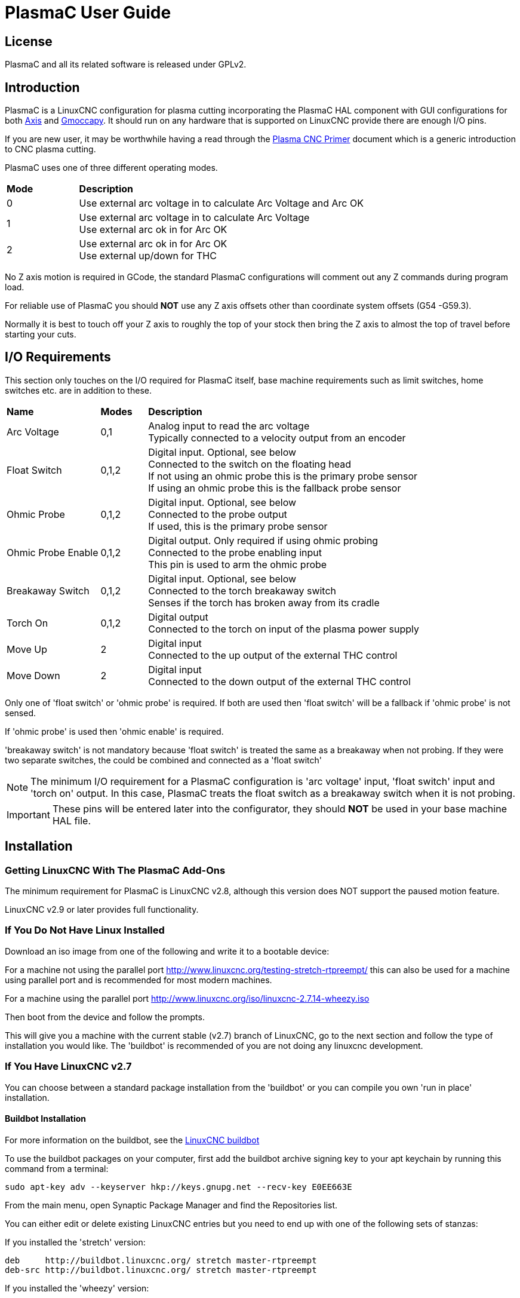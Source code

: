 :lang: en
:toclevels: 4

[[cha:plasmac-user-guide]]

= PlasmaC User Guide

== License

PlasmaC and all its related software is released under GPLv2.

== Introduction

PlasmaC is a LinuxCNC configuration for plasma cutting incorporating the PlasmaC HAL component with GUI configurations for both <<cha:axis-gui,Axis>> and <<cha:gmoccapy,Gmoccapy>>. It should run on any hardware that is supported on LinuxCNC provide there are enough I/O pins.

If you are new user, it may be worthwhile having a read through the <<cha:plasma-primer,Plasma CNC Primer>> document which is a generic introduction to CNC plasma cutting.

PlasmaC uses one of three different operating modes.

[width="100%",cols="4,16"]
|===
|*Mode*|*Description*
|0|Use external arc voltage in to calculate Arc Voltage and Arc OK
|1|Use external arc voltage in to calculate Arc Voltage +
   Use external arc ok in for Arc OK
|2|Use external arc ok in for Arc OK +
   Use external up/down for THC
|===

No Z axis motion is required in GCode, the standard PlasmaC configurations will comment out any Z commands during program load.

For reliable use of PlasmaC you should *NOT* use any Z axis offsets other than coordinate system offsets (G54 -G59.3).

Normally it is best to touch off your Z axis to roughly the top of your stock then bring the Z axis to almost the top of travel before starting your cuts.

== I/O Requirements

This section only touches on the I/O required for PlasmaC itself, base machine requirements such as limit switches, home switches etc. are in addition to these.

[width="100%",cols="4,2,14"]
|===
|*Name*|*Modes*|*Description*
|Arc Voltage|0,1|Analog input to read the arc voltage +
                 Typically connected to a velocity output from an encoder
|Float Switch|0,1,2|Digital input. Optional, see below +
                    Connected to the switch on the floating head +
                    If not using an ohmic probe this is the primary probe sensor +
                    If using an ohmic probe this is the fallback probe sensor
|Ohmic Probe|0,1,2|Digital input. Optional, see below +
                   Connected to the probe output +
                   If used, this is the primary probe sensor
|Ohmic Probe Enable|0,1,2|Digital output. Only required if using ohmic probing +
                          Connected to the probe enabling input +
                          This pin is used to arm the ohmic probe
|Breakaway Switch|0,1,2|Digital input. Optional, see below +
                        Connected to the torch breakaway switch +
                  Senses if the torch has broken away from its cradle
|Torch On|0,1,2|Digital output +
                Connected to the torch on input of the plasma power supply
|Move Up|2|Digital input +
           Connected to the up output of the external THC control
|Move Down|2|Digital input +
             Connected to the down output of the external THC control
|===

Only one of 'float switch' or 'ohmic probe' is required. If both are used then 'float switch' will be a fallback if 'ohmic probe' is not sensed.

If 'ohmic probe' is used then 'ohmic enable' is required.

'breakaway switch' is not mandatory because 'float switch' is treated the same as a breakaway when not probing. If they were two separate switches, the could be combined and connected as a 'float switch'

NOTE: The minimum I/O requirement for a PlasmaC configuration is 'arc voltage' input, 'float switch' input and 'torch on' output. In this case, PlasmaC treats the float switch as a breakaway switch when it is not probing.

IMPORTANT: These pins will be entered later into the configurator, they should *NOT* be used in your base machine HAL file.

== Installation

=== Getting LinuxCNC With The PlasmaC Add-Ons

The minimum requirement for PlasmaC is LinuxCNC v2.8, although this version does NOT support the paused motion feature.

LinuxCNC v2.9 or later provides full functionality.

=== If You Do Not Have Linux Installed

Download an iso image from one of the following and write it to a bootable device:

For a machine not using the parallel port http://www.linuxcnc.org/testing-stretch-rtpreempt/ this can also be used for a machine using parallel port and is recommended for most modern machines.

For a machine using the parallel port http://www.linuxcnc.org/iso/linuxcnc-2.7.14-wheezy.iso

Then boot from the device and follow the prompts.

This will give you a machine with the current stable (v2.7) branch of LinuxCNC, go to the next section and follow the type of installation you would like. The 'buildbot' is recommended of you are not doing any linuxcnc development.

=== If You Have LinuxCNC v2.7

You can choose between a standard package installation from the 'buildbot' or you can compile you own 'run in place' installation.

[[buildbot-install]]

==== Buildbot Installation

For more information on the buildbot, see the http://buildbot.linuxcnc.org/[LinuxCNC buildbot]

To use the buildbot packages on your computer, first add the buildbot archive signing key to your apt keychain by running this command from a terminal:

----
sudo apt-key adv --keyserver hkp://keys.gnupg.net --recv-key E0EE663E
----

From the main menu, open Synaptic Package Manager and find the Repositories list.

You can either edit or delete existing LinuxCNC entries but you need to end up with one of the following sets of stanzas:

If you installed the 'stretch' version:

----
deb     http://buildbot.linuxcnc.org/ stretch master-rtpreempt
deb-src http://buildbot.linuxcnc.org/ stretch master-rtpreempt
----

If you installed the 'wheezy' version:

----
deb     http://buildbot.linuxcnc.org/ wheezy master-rt
deb-src http://buildbot.linuxcnc.org/ wheezy master-rt
----

In a terminal:

----
$ sudo apt-get update
$ sudo apt-get install linuxcnc
----

Go to <<sec:testing-linuxcnc,testing the linuxCNC installation>>

[[rip-install]]

==== Run In Place Installation

For more information on a run in place installation, see http://linuxcnc.org/docs/master/html/code/building-linuxcnc.html[Building LinuxCNC]

CAUTION: Do *NOT* use sudo except for the 'make setuid' step

Open a terminal window:

----
$ git clone git clone git://github.com/linuxcnc/linuxcnc.git linuxcnc-dev
$ cd linuxcnc-dev/src
$ ./autogen.sh
----

for RTPREEMPT

----
$ ./configure --with-realtime=uspace
----

For RTAI (mostly for parallel port machines)

----
$ ./configure --with-realtime=/usr/realtime-$VERSION
----

You can then try to compile LinuxCNC.

----
$ make
----

If you get errors here have a look at http://linuxcnc.org/docs/devel/html/code/building-linuxcnc.html#Satisfying-Build-Dependencies[Satisfying Build Dependencies]

If no errors:

----
$ sudo make setuid
$ . ../scripts/rip-environment (that is dot space dot dot slash)
$ linuxcnc
----

My preferred method of opening a run in place version of LinuxCNC is:

----
$ ~/linuxcnc-dev/scripts/linuxcnc
----

This script will set the environment variables and start linuxcnc.

You could then point this to an ini file and open a configuration. This command can then be put in a desktop shortcut.

----
$ ~/linuxcnc-dev/scripts/linuxcnc ~/linuxcnc/configs/plasmac/plasmac.ini
----

=== Testing LinuxCNC Installation[[sec:testing-linuxcnc]]

The LinuxCNC Configuration Selector should open.

Navigate to Sample Configurations - by_machine - plasmac.

Select either Axis or Gmoccapy.

Select either metric or imperial.

You now have all the requirements to run PlasmaC, the next step is to create a working configuration for your machine.

=== Make A Working Base Machine Configuration

Base machine configuration means a complete working system. All axes should be working and tuned for best performance and all home and limit switches if installed should be operating correctly.

You should be able to home your machine, touch off and run some test GCode without any errors.

When this stage is completed you can configure PlasmaC on top of your working machine.

You can create a base machine manually or you may use existing configuration helpers:

NOTE: It is probably best to keep the base machine config simple until you have it fully tested and tuned. So if you are using stepconf or pncconf then deselect the VCP panel, manual tool change and classic ladder options these can be manually added later if you have a need for them.

If using a parallel port:

----
$ stepconf
----

If using a Mesa Electronics board

----
$ pncconf
----

If using a Pico Systems board: +
https://forum.linuxcnc.org/27-driver-boards/14977-pico-systems-faq[This LinuxCNC forum thread] may help.

If you have a dual motor gantry configuration you may need to hand edit your configuration to suit: +
https://forum.linuxcnc.org/49-basic-configuration/33079-how-to-2-or-more-motors-on-one-axis-gantry-linuxcnc-2-8-master?start=0[This LinuxCNC forum thread] may help.

=== Add PlasmaC To Base Machine

You need to have a fully tested and working base machine configuration before proceeding.

CAUTION: Do *NOT* proceed until this has been done

If you are using a Mesa Electronics THCAD card for arc voltage measurement, see <<mesa-thcad,Mesa THCAD>> before proceeding

[[buildbot-configure]]

==== Add To A Buildbot Installation

Now you can run the configurator by double clicking on 'configurator.py' in the /user/share/doc/linuxcnc/examples/sample-configs/by_machine/plasmac directory or by running from a terminal with the following command:

----
$ python /user/share/doc/linuxcnc/examples/sample-configs/by_machine/plasmac/configurator.py
----

[[rip-configure]]

==== Add To A Run In Place Installation

Now you can run the configurator by double clicking on 'configurator.py' in the ~/linuxcnc-dev/configs/by_machine/plasmac directory or by running from a terminal with the following command:

----
$ python ~/linuxcnc-dev/configs/by_machine/plasmac/configurator.py
----

NOTE: If the configurator does not run make sure that the file permissions allow executable.

This brings up the selection window:

image::images/plasmac_configurator_home.png[width=300]

Select 'New' from the selection window, this shows an info dialog, select 'Continue' and the New Configuration window will display.

NOTE: There will be different fields visible depending on the mode you select.

image::images/plasmac_configurator_new.png[width=400]

[width="100%",cols="4,16"]
|===
|*Field*|*Description*
|Mode|select the mode you require +
      0 if using an arc voltage signal for Arc Voltage and Arc OK +
      1 if using external arc ok for Arc OK +
      2 if using up/down from an external THC +
|Machine Name|the new name for your machine. This will create a ~/linuxcnc/<name> directory and your ini file will be <name>.ini
|Ini File|this is the ini file you created for your base machine config
|HAL File|this is the HAL file you created for your base machine config
|Arc OK|Modes 1 and 2 only +
        the HAL pin you have connected your arc ok signal to
|Arc Voltage|Modes 0 An 1 only +
             the HAL pin you have connected your arc voltage signal to
|Ohmic Probe|only required if using ohmic probing +
             the HAL pin you have connected your ohmic probe to
|Ohmic Probe Enable|only required if using ohmic probing +
                    the HAL pin you have connected your ohmic probe enable to
|Float Switch|only if using a float switch +
              the HAL pin you have connected your float switch to
|Breakaway Switch|only if using a breakaway switch +
                  the HAL pin you have connected your breakaway switch to
|Torch On|the HAL pin you have connected your torch on to
|Move Up|Mode 2 only +
         the HAL pin you have connected your move up signal to
|Move Down|Mode 2 only +
           the HAL pin you have connected your move down signal to
|Run Tab/Panel|Run Tab = the run frame is a tab behind the preview tab +
               Run Panel = the run frame is a panel at the side of the GUI
|===

Fill in the required entries to suit your machine wiring, click 'Create' and you should end up with a working PlasmaC configuration in ~/linuxcnc/configs/<machine-name>

This can be run as follows:

----
$ ~/linuxcnc-dev/scripts/linuxcnc ~/linuxcnc/configs/<machine-name>.<machine-name>.ini
----

After creating a new configuration some initial setup is required.

=== Initial Setup

LinuxCNC should now be running with the PlasmaC panels visible.
Open the 'Plasma Config' tab/panel and ensure every one of these settings suits your machine.

See <<config-panel,Config Panel>>

IMPORTANT: If using a Mesa THCAD then up until now the 'Voltage Scale' value was obtained mathematically. If you intend to use cut voltages from manufactures cut charts then it would be advisable to do measurements of actual voltages and fine tune the 'Voltage Scale' and 'Voltage Offset'.

CAUTION: Plasma cutting voltages can be lethal, if you are not experienced in doing these measurements get some qualified help.

==== Lowpass Filter[[lowpass]]

The PlasmaC HAL component has an inbuilt lowpass filter which has the same behaviour as the LinuxCNC lowpass HAL component. This filter if used is applied to the 'plasmac.arc-voltage output'. The pin name to use for this filter is 'plasmac.lowpass-frequency' and as the name suggests you enter the cutoff frequency that is required, if the frequency is zero then there is no filtering applied.

It is suggested that if you wish to use the filter then the entry for it should be in the <machine_name>_connections.hal file in your configuration directory.

----
setp plasmac.lowpass-frequency 100
----

Would give a cutoff frequency of 100Hz.

== PlasmaC GUI Panels

PlasmaC adds several panels to the GUI some are panels on permanent display and others are tabs behind the preview tab.

Some functions are only used for particular modes and are not displayed if not required.

=== Config Panel[[config-panel]]
This panel is for configuration parameters that are modified infrequently.

It is possible to disable this panel so machine settings cannot be modified by unauthorised personnel. This is achieved by setting a variable in the ini file:

----
[PLASMAC] CONFIG_DISABLE = 1
----

A HAL pin named 'plasmac_config.config-disable' can then be set to 0 to enable the panel. This pin could be tied to a key-switch or similar so only authorised personnel could enable the config panel.

image::images/plasmac_config.png[width=400]

[width="100%",cols="4,2,14"]
|===
|*Name*|*Modes*|*Description*
|Safe Height|0,1,2|This is the height above the work surface that the Z axis will retract to for rapid moves. +
                   If set to zero then Z axis maximum height will be used for the safe height.
|Float Travel|0,1,2|This is the amount of travel in the float switch mechanism. This can be tested with a Probe Test button, see <<custom-user-buttons,Custom User Buttons>>.
|Probe Speed|0,1,2|This is the speed the Z axis will probe down at after it moves to Probe Height.
|Probe Height|0,1,2|This is the height above the Z axis bottom limit that probing begins from.
|Ohmic Retries|0,1,2|This is the number of times to retry an ohmic probe if it fails before fallback to the float switch.
|Skip IHS|0,1,2|The distance used to see if IHS can be skipped, see <<ihs-skip,IHS Skip>>.
|Max. Speed|0,1,2|Display only of the maximum speed the Z axis is capable of.
|Setup Speed|0,1,2|The Z axis speed for setup moves. e.g. Pierce Height, Cut Height etc.
|PID I Gain|0,1|PID I gain for THC
|PID P Gain|0,1|PID D gain for THC
|Fail Timeout|0,1,2|The amount of time to wait from torch on until a failure if arc is not detected.
|Max. Starts|0,1,2|The number of attempts at starting an arc.
|Retry Delay|0,1,2|The time between an arc failure and another arc start attempt.
|Off Delay|0,1,2|The delay from an M5 command until torch turns off.
|Voltage Scale|0,1|The value required to scale the arc voltage input to display the correct arc voltage.
|Voltage Offset|0,1|The value required to display zero volts when there is zero arc voltage input. +
                    For initial setup multiply the arc voltage out value by -1 and enter that for Voltage Offset.
|Height Per Volt|0,1,2|The distance the torch would need to move to change the arc voltage by one volt.
|OK High Volts|0|High voltage threshold for Arc OK.
|OK Low Volts|0|Low voltage threshold for Arc OK.
|===

WARNING: Probe Height is the height above the minimum Z axis limit.

NOTE: Setup Speed has no effect on THC speed which is capable of Max. Speed

The *'Save'* button will save the currently displayed parameters as the default.

The *'Reload'* button will reload the last saved parameters.

=== Run Panel

This panel shows the parameters which are active for the current cut.

There are two formats for this panel, a tab behind the preview tab or a panel at the side of the GUI. The formats are different but the functionality is identical.

See <<axis-display-section,Axis [DISPLAY] Section>> or <<gmoccapy-display-section,Gmoccapy [DISPLAY] section>>

image::images/plasmac_run.png[width=400]

==== Cut Parameters

[width="100%",cols="4,16"]
|===
|*Name*|*Description*
|Material|Selects and displays the currently selected material, if there are no materials in the material file then only the default material will be displayed
|Kerf Width|The kerf width for the currently selected material
|THC Enable|THC state for the currently selected material
|Pierce Height|The pierce height for the currently selected material
|Pierce Delay|The pierce delay for the currently selected material
|Cut Height|The cut height for the currently selected material
|Cut Feed Rate|The cut feed rate for the currently selected material
|Cut Amps|The cut amperage for the currently selected material
|Cut Volts|The cut voltage for the currently selected material
|P-Jump Height|The puddle jump height for the currently selected material
|P-Jump Delay|The puddle jump delay for the currently selected material
|===

==== THC

[width="100%",cols="4,2,14"]
|===
|*Name*|*Modes*|*Description*
|State|0,1,2|Disabled = permanently off +
             Auto = decide by THC Enable and GCode +
             Enabled = on unless disabled by GCode
|Use Auto Volts|0,1|On = THC control voltage is sampled from arc voltage +
                    Off = THC control voltage is from Cut Volts
|Delay|0,1|Delay from cut start until sample voltage is taken
|Threshold|0,1|THC ignores voltage difference below this value
|Speed|0,1,2|THC correction speed
|===

==== Corner Lock

[width="100%",cols="4,16"]
|===
|*Name*|*Description*
|Enabled|On = Cornerlock is enabled +
         Off = Cornerlock is disabled
|Threshold|Percentage of Cut Feed Rate velocity needs to fall below to lock THC
|===

==== Kerf Crossing

[width="100%",cols="4,2,14"]
|===
|*Name*|*Modes*|*Description*
|Enabled|0,1|On = Kerfcrossing is enabled +
             Off = Kerfcrossing is disabled
|Override|0,1|Higher values need greater voltage change to lock THC
|===

The *'Save'* button will save the currently displayed parameters as the default.

The *'Reload'* button will reload the last saved parameters.

=== Monitor Panel

The monitor panel is used for display only, both Axis and Gmoccapy have similar monitor panels.

image::images/plasmac_monitor_a.png[width=400]

[width="100%",cols="4,2,14"]
|===
|*Name*|*Modes*|*Description*
|Arc Voltage|0,1|Displays the actual arc voltage
|Arc OK|1,2|Indicates the status of the arc ok signal
|Torch On|0,1,2|Torch is activated
|THC Enabled|0,1,2|Indicates if THC is enabled
|Ohmic Probe|0,1,2|Indicates the probe has sensed the material
|Float Switch|0,1,2|Indicates the float switch is activated
|Breakaway Switch|0,1,2|Indicates the breakaway sensor is activated
|THC Up|0,1,2|Indicates THC is causing the Z axis to raise
|THC Down|0,1,2|Indicates THC is causing the Z axis to lower
|Corner Lock|0,1,2|Indicates THC is locked due to velocity constraints
|Kerf Lock|0,1|Indicates THC is locked due to void being sensed
|===

=== Button Panel

The button panel contains buttons useful for the operation of the machine.

Both GUIs have a 'Torch Enable' button and all other buttons are user programmable in the ini file. Axis has five user buttons and Gmoccapy has four user buttons.

See <<custom-user-buttons,Custom User Buttons>>

Axis:

image::images/plasmac_buttons_a.png[width=400]

Gmoccapy:

image::images/plasmac_buttons_g.png[width=100]

The 'Torch Enable' button toggles between Enabled and Disabled.

It needs to be Enable to do any cutting.

If it is Disabled then running a loaded program will cause the program to do its cycle without the torch being activated.

=== Control Panel

The control panel allows the control of some functions, both GUI's are similar except that the Gmoccapy control panel is integrated into the frame containing feed and rapid overrides.

These functions are enabled and disable automatically depending on the status of the machine.

Axis:

image::images/plasmac_control_a.png[width=300]

Gmoccapy:

image::images/plasmac_control_g.png[width=300]

==== Torch Pulse

This pulses the torch on for the amount of time set in the corresponding slider.

==== Paused Motion

When a program is paused, this allows x/y motion to follow the programmed path in the reverse or forward direction at the percentage of the current feed rate shown in the adjustment.

When reversing, motion will stop when it reaches a spindle on command.

When forwarding, motion can continue until the end of the path.

NOTE: Paused motion is only available in LinuxCNC version 2.9 or later.

=== Statistics Panel

This provides some statistics to help in keeping track of consumable wear and job times.

They are shown for the current job and are also as a running total.

Job statistics are reset when the current program is run.

The total values may be reset either individually or all together.

image::images/plasmac_stats.png[width=400]

== Using PlasmaC

The only mandatory GCode requirement for a PlasmaC configuration is 'M3 S1' to begin a cut and 'M5' to end a cut, plus of course standard motion codes to move from start to end.

PlasmaC will read the cut parameters from the Run tab/panel and use them where required.

=== Material Handling

Material handling has nothing at all to do with the LinuxCNC tool table. In fact 'M6 Tn' commands should not be used with these configs.

There is a material file with its name derived from '[EMC]MACHINE' in the in file, so a machine named 'METRIC_PLASMAC' would have a material file named 'metric_plasmac_material.cfg'.

It is not a requirement that you use a material file, if required you can change the cut parameters manually in the Run tab/panel/panel. It is also not a requirement to use the automatic material changes, just omit them from the GCode file.

The following codes may be used for a PlasmaC configuration:

* 'M190 Pn' - changes the material to number n.
* 'M66 P3 L3' - Q1 waits for material change to be confirmed.
* 'F#<_hal[plasmac.cut-feed-rate]>' - sets the feed rate to the feed rate shown in the cut parameters of the Run tab/panel/panel.
* 'M3 S1' - starts the PlasmaC component.

NOTE: F#<_hal[plasmac.cut-feed-rate]> could be replaced with Fnnn, see THC notes below.

For manual material handling all you need in the GCode is:

----
F#<_hal[plasmac.cut-feed-rate]>
M3 S1
...
M5
----

For automatic material handling, the codes MUST be in the order shown.
You could have other codes between them.
In your GCode you need:

----
M190 Pn
M66 P3 L3 Q1
F#<_hal[plasmac.cut-feed-rate]>
M3 S1
...
M5
----

Material numbers do not need to be consecutive nor do they need to be in numerical order.

When a material is changed it only changes the cut parameters in the Run tab/panel, LinuxCNC knows nothing of the material nor does PlasmaC know anything about LinuxCNC tools. (i.e. it does NOT do a tool change)

Materials can be selected manually with the either the Cut Parameters combobox or via MDI with M190 Pn.

=== THC

NOTE: All references to CutFeedRate mean Cut Feed Rate as displayed in the Run tab/panel.

THC can be controlled from the THC frame of the Run tab/panel, off = disabled, on = enabled and auto means abide by the THC Enable checkbox in the cut parameters.

THC can also be enabled or disabled directly from GCode provided that THC is not disabled in the Run tab/panel.

PlasmaC uses a control voltage dependent on the state of the Use Auto Volts checkbox in the Run tab/panel:

. If Use Auto Volts is checked then the actual cut voltage is sampled after the cut begins and this is then used as the control voltage. To allow the arc voltage to stabilise, PlasmaC waits for the amount of time displayed as Delay in the THC frame of the Run tab/panel before taking the sample.
. If Use Auto Volts is not checked then the voltage displayed as Cut Volts in the Cut Parameters frame of the Run tab/panel is used as the control voltage.

THC does not become active until the velocity reaches 99.9% of the 'CutFeedRate'.

==== GCode THC

THC may be disabled and enabled directly from GCode provided THC is not disabled in the Run tab/panel, by setting or resetting the 'motion.digital-out-02' pin with the MCodes M62-M65:

* 'M62 P2' will disable THC (synchronised with motion)
* 'M63 P2' will enable THC(synchronised with motion)
* 'M64 P2' will disable THC (immediately)
* 'M65 P2' will enable THC(immediately)

==== Velocity Based THC

If the cut velocity falls below a percentage of 'CutFeedRate' then THC will be locked until the cut velocity returns to at least 99% of 'CutFeedRate'.

This percentage is displayed as Threshold % in the CornerLock frame of the Run tab/panel.

Velocity based THC prevents the torch height being changed when velocity is reduced for a sharp corner or a small hole.

There is a HAL pin available named 'motion.analog-out-03' that can be changed in GCode with the M67/M68 commands. This pin will reduce the velocity to the percentage specified in the command.

* 'M67 E3 Q0' would set the velocity to 100% of 'CutFeedRate'.
* 'M67 E3 Q40' would set the velocity to 40% of 'CutFeedRate'.
* 'M67 E3 Q60' would set the velocity to 60% of 'CutFeedRate'.
* 'M67 E3 Q100' would set the velocity to 100% of 'CutFeedRate'.

The minimum percentage allowed is 10%, values below this will be set to 100%.

The maximum percentage allowed is 100%, values above this will be set to 100%.

If you intend to use this feature it would be prudent to add 'M68 E3 Q0' to your GCode preamble and postamble so you start and end at a known state.

NOTE: Another way of achieving the same result is to use 'F#<_hal[plasmac.cut-feed-rate]' with a multiplier.

----
F[#<_hal[plasmac.cut-feed-rate] * 0.6]
----

WARNING: If Cut Feed Rate in the Run tab/panel is set to 0 then PlasmaC will use 'motion.requested-velocity' for the THC calculations which is not a very reliable way of velocity based THC and is not recommended.

=== Cutter Compensation

To use cutter compensation you will need to use G41.1, G42.1 and G40 with the kerf width hal pin:

* 'G41.1 D#<_hal[plasmac_run.kerf-width-f]>' ; for left of programmed path
* 'G42.1 D#<_hal[plasmac_run.kerf-width-f]>' for right of programmed path
* 'G40' to turn compensation off

=== IHS Skip[[ihs-skip]]

IHS may be skipped in one of two different ways:

If THC is disabled then skip IHS if start of cut less than 'plasmac.skip-ihs-distance' from last successful probe.

If THC is enabled then skip IHS if start of cut less than 'plasmac.skip-ihs-distance' from end of last cut.

=== Probing

Probing may be with either ohmic sensing or a float switch, it is also possible to combine both with the float switch providing a fallback to ohmic probing. Probing setup is done in the Motion frame of the Config tab.

WARNING: Probe Height is the height above the minimum Z axis limit.

== Error Messages

There are a number of error messages printed by PlasmaC. They could probably be split into two groups, 'Critical' and 'Warning'.

=== Critical Errors

Critical errors will cause the program to pause, the operator needs to clear the cause of the error.

If the error was during cutting then forward or reverse motion is allowed to enable the machine to be positioned to recommence the cut.

When the error is cleared the program may be resumed.

These errors indicate the corresponding sensor was activated during cutting.

* 'breakaway switch activated program is paused'

* 'float switch activated program is paused'

* 'ohmic probe activated program is paused'

* 'valid arc lost program is paused'

These errors indicate the corresponding sensor was activated before probing commenced.

* 'ohmic probe detected before moving to probe height program is paused'

* 'float switch detected before moving to probe height program is paused'

* 'breakaway switch detected before moving to probe height program is paused'

These errors indicate the corresponding sensor was activated while the Z axis is moving from the top down to the probe height.

WARNING: Probe height is the height above the Z axis minimum limit.

* 'float switch detected while moving to probe height program is paused'

* 'ohmic probe detected while moving to probe height program is paused'

The Z axis reached the bottom limit before the workpiece was detected.

* 'bottom limit reached while probing down program is paused'

The workpiece is too high for any safe rapid removes.

* 'material too high for safe traverse program is paused'

One of these values in Cut Parameters in the Run tab/panel is invalid.

* 'invalid pierce height or invalid cut height or invalid cut volts'

No arc has been detected after attempting to start the number of times indicated by Arc Start Attempts in the Config tab.

* 'no arc detected after <n>d start attempts program is paused'

THC has caused the bottom limit to be reached while cutting.

* 'bottom limit reached while THC moving down program is paused'

THC has caused the top limit to be reached while cutting.

* top limit reached while THC moving up program is paused'


=== Warning errors

Warning errors have no effect on a running program and are informational only.

These errors indicate the corresponding sensor was activated before a probe test commenced.

* 'ohmic probe detected before moving to probe height'

* 'float switch detected before moving to probe height'

* 'breakaway switch detected before moving to probe height'

These errors indicate the corresponding sensor was activated while the Z axis is moving from the top down to the probe height during a probe test.

* 'float switch detected while moving to probe height'

* 'ohmic probe detected while moving to probe height'

This indicates that probe contact was lost before probing up to the zero point.

* 'probe trip error while probing'

This indicates the bottom limit was reached during a probe test.

* 'bottom limit reached while probe testing'

This indicates that the safe height has been reduced due to THC raising the Z axis during cutting.

* 'safe traverse height has been reduced'

== INI File

PlasmaC requires some specific ini file variables as follows:

=== Common

==== [PLASMAC] Section

-----
MODE                = 0 (use external arc voltage in for Arc Voltage)
                        (use external arc voltage in for Arc OK)
                    = 1 (use external arc voltage in for Arc Voltage)
                        (use external arc ok in for Arc OK)
                    = 2 (Use external arc ok in for Arc OK)
                        (use external up/down for THC)

CONFIG_DISABLE      = 0 (0=enable or 1=disable the PlasmaC config panel)
PAUSED-MOTION-SPEED = n (multiply cut-feed-rate by this value for paused motion speed)
TORCH-PULSE-TIME    = n (torch on time when manual pulse requested)
BUTTON_n_NAME       = <NAME> (the name of a custom user buttons)
BUTTON_n_CODE       = <CODE> (the code run by a custom user button)
-----

NOTE: PAUSED-MOTION-SPEED is only valid for LinuxCNC version 2.9 or later

==== [FILTER] Section

-----
PROGRAM_EXTENSION = .ngc (filter *.ngc files)
ngc               = ./plasmac_gcode.py (this parses the GCode file and comments out any Z axis motion)
-----

==== [RS274NGC] Section

-----
RS274NGC_STARTUP_CODE = o<metric_startup> call (machine startup GCode)
SUBROUTINE_PATH       = ./:../../nc_files/subroutines (./ must be in this path)
FEATURES              = 12 (for reading ini and hal variables)
USER_M_PATH           = ./ (for M190 material change)
-----

==== [HAL] Section

-----
TWOPASS = on (needed for multiple HAL files)
HALFILE = <MACHINE_NAME>.hal (your base machine hal)
HALFILE = plasmac.hal (the standard PlasmaC HAL file )
HALFILE = <MACHINE_NAME>_connections.hal (PlasmaC connections to the machine)
HALFILE = HALUI   = halui (required)
-----

NOTE: You could place custom HAL commands in <MACHINE_NAME>_connections.hal as this file is not overwritten by an upgrade.

==== [AXIS_Z] Section

-----
MIN_LIMIT        = the top of your slats or just below
MAX_VELOCITY     = double the value in the corresponding joint
MAX_ACCELERATION = double the value in the corresponding joint
OFFSET_AV_RATIO  = 0.5
-----

=== Axis GUI Specific

==== Axis [PLASMAC] Section

-----
FONT      = sans 11 (valid font sizes are from 10 to 15)
THEME     = Clearlooks (any installed theme)
MAXIMISED = 0 (0 = sized to suit font, 1 = maximised)
-----

==== Axis [DISPLAY] Section[[axis-display-section]]

-----
USER_COMMAND_FILE = plasmac_axis.py.py
EMBED_TAB_NAME    = Statistics
EMBED_TAB_COMMAND = gladevcp -c plasmac_stats -x <XID> -u ./plasmac_stats.py -H ./plasmac_stats.hal plasmac_stats.glade
use one of the next two

run panel in tab behind preview
EMBED_TAB_NAME    = Plasma Run
EMBED_TAB_COMMAND = gladevcp -c plasmac_run -x <XID> -u ./plasmac_run.py -H plasmac_run.hal plasmac_run_tab.glade

run panel in panel on left side
GLADEVCP = -c plasmac_run -u ./plasmac_run.py -H plasmac_run.hal plasmac_run_panel.glade

EMBED_TAB_NAME    = Plasma Config
EMBED_TAB_COMMAND = gladevcp -c plasmac_config -x <XID> -u ./plasmac_config.py -H plasmac_config.hal plasmac_config.glade
-----

=== Gmoccapy GUI Specific

==== Gmoccapy [DISPLAY] section[[gmoccapy-display-section]]

-----
EMBED_TAB_NAME     = plasmac_buttons
EMBED_TAB_LOCATION = box_cooling
EMBED_TAB_COMMAND  = gladevcp -c plasmac_buttons -x <XID> -u ./plasmac_buttons.py -H ./plasmac_buttons.hal plasmac_buttons.glade
EMBED_TAB_NAME     = plasmac_control
EMBED_TAB_LOCATION = box_spindle
EMBED_TAB_COMMAND  = gladevcp -c plasmac_control -x <XID> -u ./plasmac_control.py -H ./plasmac_control.hal plasmac_control.glade
EMBED_TAB_NAME     = Statistics
EMBED_TAB_LOCATION = ntb_preview
EMBED_TAB_COMMAND  = gladevcp -c plasmac_stats -x <XID> -u ./plasmac_stats.py -H ./plasmac_stats.hal plasmac_stats.glade
EMBED_TAB_NAME     = Plasma Run

use one of the next two

run panel in tab behind preview
EMBED_TAB_LOCATION  = ntb_preview
EMBED_TAB_COMMAND   = gladevcp -c plasmac_run -x <XID> -u ./plasmac_run.py -H plasmac_run.hal plasmac_run_tab.glade

run panel in panel on left side
#EMBED_TAB_LOCATION = box_left
#EMBED_TAB_COMMAND  = gladevcp -c plasmac_run -x <XID> -u ./plasmac_run.py -H plasmac_run.hal plasmac_run_panel.glade

EMBED_TAB_NAME     = Plasma Config
EMBED_TAB_LOCATION = ntb_preview
EMBED_TAB_COMMAND  = gladevcp -c plasmac_config -x <XID> -u ./plasmac_config.py -H plasmac_config.hal plasmac_config.glade
EMBED_TAB_NAME     = plasmac_monitor
EMBED_TAB_LOCATION = box_tool_and_code_info
EMBED_TAB_COMMAND  = gladevcp -c plasmac_monitor -x <XID> -u plasmac_monitor.py -H plasmac_monitor.hal plasmac_monitor.glade
-----

== Custom User Buttons[[custom-user-buttons]]

There are buttons available that are programmable in the ini file.

Five buttons in the Axis GUI, numbered 1 - 5 from left to right.

Four buttons in the Gmoccapy GUI, numbered 1 - 4 from top to bottom.

All ini file settings for the buttons are in the [PLASMAC] section.

=== Button Names

The text that appears on the button is set the following way:

----
BUTTON_n_NAME = HAL Show
----

Where n is the button number and HAL Show is the text.

For text on multiple lines, split the text with a \

----
BUTTON_n_NAME = HAL\Show
----

=== Button Code

Buttons can run GCode, external commands or two special functions, probe test and ohmic test.

==== Button External Commands

To run an external command, the command is preceded by a % character.

----
BUTTON_n_CODE = %halshow
----

==== Button GCode

To run GCode, just enter the code to be run.

----
BUTTON_n_CODE = G0 X100
----

To run an existing subroutine.

----
BUTTON_n_CODE = o<my_subroutine> call
----

Ini file variables can be entered by using <> (you must put a space after the >)

----
BUTTON_n_CODE = G0 X<JOINT_0 HOME> Y1
BUTTON_n_CODE = G53 G0 Z[<AXIS_Z MAX_LIMIT> - 1.001]
----

Multiple codes can be run by separating the codes with a \

----
BUTTON_n_CODE = G0 X0 Y0 \ G1 X5 \ G1 Y5
----

External commands and Gcode may be mixed on the same button.

----
BUTTON_n_CODE = %halshow \ g0x.5y.5 \ %halmeter
----

==== Button Special Commands

There are two special commands which provide PlasmaC specific functions

===== Probe Test

----
BUTTON_n_CODE = probe-test 30
----

PlasmaC will begin a probe and when the probe is detected, the Z axis will rise to the Pierce Height currently displayed in the Run tab/panel. It will then wait in this state for the time specified (in this case 30 seconds) then it will return the Z axis to the top.

===== Ohmic Test

----
BUTTON_n_CODE = ohmic-test
----

PlasmaC will enable the Ohmic Enable and if the ohmic probe is sensed, the LED indicator in the monitor panel will light. The main purpose of this is to allow a quick test for a shorted torch tip.

== Example Configurations

There are example configuration files for both the Axis and Gmoccapy GUIs which use the PlasmaC HAL component to simulate plasma cutting machines.

* metric_plasmac.ini
* imperial_plasmac.ini

Files in the example configurations are:
[width="100%",cols="1,2"]
|===
|*Filename*|*Function*
|xxx_plasmac_ini|configuration file
|plasmac.hal|hal connections for the PlasmaC component
|plasmac_connections.hal|hal connections to the i/o HAL pins
|plasmac_xxx.glade|a gladevcp panel connecting to the PlasmaC component
|plasmac_xxx.hal|hal connections for the panel
|plasmac_xxx.py|python code for the panel
|xxx_startup.ngc|startup GCode commands
|plasmac_gcode.py|removes z axis moves from the opened GCode file
|plasmac_axis.py|python code to customise the Axis GUI
|M190|for GCode changing of materials
|materialverter.py|tool table file converter
|configurator.py|configure a new or upgrade an existing PlasmaC configuration
|===

The configurator creates the following files:
[width="100%",cols="1,2"]
|===
|*Filename*|*Function* (<MACHINE> = name of machine in ini file)
|<MACHINE>.ini|your new ini file
|<MACHINE>.hal|your new hal file
|<MACHINE>_connections.hal|connections to your i/o hal pins
|===

After running a new working configuration the first time the following will be created:
[width="100%",cols="1,2"]
|===
|*Filename*|*Function* (<MACHINE> = name of machine in ini file)
|<MACHINE>_config.cfg|configuration settings for the config tab
|<MACHINE>_run.cfg|configuration settings for the Run tab/panel
|<MACHINE>_material.cfg|material file for cut parameters
|plasmac_stats.var|saved statistics
|===

The .ini files are notated for extra the requirements for these configurations.

The .cfg files are plain text and may be edited with any text editor.

== NGC Samples

There are some sample GCode files in nc_files/plasmac.

== Test Panel

There is a ./test directory in the source which has a simple test panel and associated python file which can be used to test the example configuration as referenced in the ini file.

If you wish to use this in your own sim configuration then you will need to create a link to this directory and edit your ini file to suit.

== Upgrade An Existing Configuration

Upgrading is done one of two different ways:

=== Upgrade A Buildbot Installation

From a terminal:

----
$ sudo apt-get update
$ sudo apt-get dist-upgrade
----

=== Upgrade A Run In Place Installation

From a terminal:

----
$ cd ~/linuxcnc-dev
$ git pull
$ cd src
$ make
----

Normally there is no reason to run the configurator after an upgrade.

If you have decided to change the type of installation:

* If you currently have a working run in place installation and you want to switch to a buildbot installation then do a <<buildbot-install,buildbot installation>> then do a <<buildbot-configure,buildbot configure>> and select upgrade.

* If you currently have a working buildbot installation and you want to switch to a run in place installation then do a <<rip-install,run in place installation>> then do a <<rip-configure,run in place configure>> and select upgrade.

This brings up the selection window:

image::images/plasmac_configurator_home.png[width=300]

Select 'Upgrade' from the selection window, this shows an info dialog, select 'Continue' and the Upgrade window will display.

image::images/plasmac_configurator_upgrade.png[width=400]

Select the ini file of the PlasmaC configuration you wish to upgrade, click 'Upgrade' and your PlasmaC configuration will be upgraded.

== Materialverter

This application is used to convert existing tool tables into PlasmaC material files.

At this stage the only conversion available is from SheetCam.

If you have a format you would like converted place a request in https://forum.linuxcnc.org/plasma-laser/35449-another-plasma-component[this LinuxCNC forum thread]:


Materialverter may be run from a GUI file manager by double clicking on 'materialverter.py' in your configuration directory or may be run from a terminal with the following command:

----
$ python ~/linuxcnc/configs/<machine-name>/materialverter.py
----

This will bring up the materialverter dialog:

image::images/plasmac_materialverter.png[width=400]

For the Input File, select the tool table file you wish to convert.

For the Output File, select the file that you wish to write to. This would normally be ~/linuxcnc/configs/<machine-name>_material.cfg, although you could select a different file and hand edit your <machine-name>_material.cfg file.

Select whether you would like a metric or imperial output file.

Click Convert and your new material file will be written.

NOTE: If you select ~/linuxcnc/configs/<machine-name>_material.cfg then if this file already exists it will be overwritten.

== Mesa THCAD[[mesa-thcad]]

The preferred jumper settings are, 'UNIPOLAR' and 'F/32'

You will need to manually add a scale and counter mode to your base machine HAL file before running the configurator.

If you connected your THCAD to a mesa 7i76e then the commands required in the HAL file would be:

----
setp  hm2_7i76e.0.encoder.00.scale -1
setp  hm2_7i76e.0.encoder.00.counter-mode 1
----

You then need to note that the 'Arc Voltage HAL pin' needed to enter into the PlasmaC configurator will be:

----
hm2_7i76e.0.encoder.00.velocity
----

=== Obtaining The Divider Ratio

==== Using A CNC Port On The Plasma Power Supply

Divider ratio equals the selected internal divider ratio.

==== THCAD-10

A common setup is a 1 megOhm resistance from arc negative to THCAD negative and a 1 megOhm resistance from arc positive to THCAD positive. This gives a full scale reading of 210V. The THCAD can handle over-voltages up to 500V so this is not a problem.

IMPORTANT: If you are using a HF start plasma power supply then each of these resistances should be made up of several high voltage resistors.

To get the divider ratio use (R1 + R2 + 100000) / 100000 so for the above it would be (1000000 + 1000000 +100000) / 100000 giving a ratio of 21.

==== THCAD-300

Divider ratio = 29

=== Calibration Values

This is to obtain the starting values for Voltage Offset and Voltage Scale in the Config tab.

If you look at the rear of the THCAD you will see a calibration sticker with:

----
0V    121.1 kHz
10V   925.3 kHz
----

Or similar values, these are the frequencies generated by the THCAD for 0 volts and 10 volts respectively.

For our calculations, we will use 32 from the jumper setting 'F/32' and 10 which is the full scale reading of the THCAD card itself.

==== Voltage Scale

Use the formula:

----
Divider_Ratio/((10V_frequency-0V_frequency)/32/10)
----

This result will be used for setting 'Voltage Scale' in the Config tab when setting up the configuration.

The THCAD-10 example above would be:

----
21/((925300-121100)/32/10) = 0.00835613
----

==== Voltage Offset

Use the formula:

----
0V_frequency/32
----

This result will be used for setting 'Voltage Offset' in the Config tab when setting up the configuration.

The THCAD-10 example above would be:

----
121100/32 = 3784.375
----

There is a <<lowpass,lowpass filter>> available which may be useful if using a THCAD.

